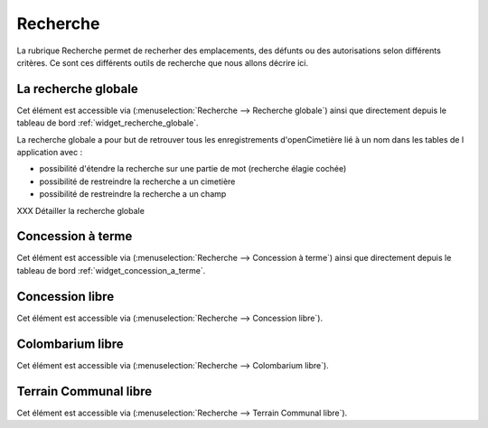 .. _recherche:

#########
Recherche
#########


La rubrique Recherche permet de recherher des emplacements, des défunts ou
des autorisations selon différents critères. Ce sont ces différents outils de
recherche que nous allons décrire ici.

.. image:: opencimetiere--menu-recherche.png


.. _recherche_globale:

La recherche globale
####################

Cet élément est accessible via 
(:menuselection:`Recherche --> Recherche globale`) ainsi que directement
depuis le tableau de bord :ref:`widget_recherche_globale`.

La recherche globale a pour but de retrouver tous les enregistrements
d'openCimetière lié à un nom dans les tables de l application avec :

- possibilité d'étendre la recherche sur une partie de mot (recherche élagie cochée)

- possibilité de restreindre la recherche a un cimetière

- possibilité de restreindre la recherche a un champ

XXX Détailler la recherche globale

.. image:: ../_static/recherche_globale.png


.. _concession_a_terme:

Concession à terme
##################

Cet élément est accessible via 
(:menuselection:`Recherche --> Concession à terme`) ainsi que directement
depuis le tableau de bord :ref:`widget_concession_a_terme`.


.. _concession_libre:

Concession libre
################

Cet élément est accessible via 
(:menuselection:`Recherche --> Concession libre`).


.. _colombarium_libre:

Colombarium libre
#################

Cet élément est accessible via 
(:menuselection:`Recherche --> Colombarium libre`).


.. _terraincommunal_libre:

Terrain Communal libre
######################

Cet élément est accessible via 
(:menuselection:`Recherche --> Terrain Communal libre`).

